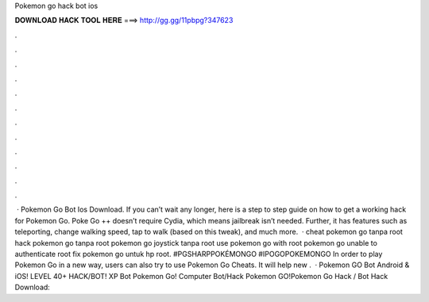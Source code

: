 Pokemon go hack bot ios

𝐃𝐎𝐖𝐍𝐋𝐎𝐀𝐃 𝐇𝐀𝐂𝐊 𝐓𝐎𝐎𝐋 𝐇𝐄𝐑𝐄 ===> http://gg.gg/11pbpg?347623

.

.

.

.

.

.

.

.

.

.

.

.

 · Pokemon Go Bot Ios Download. If you can’t wait any longer, here is a step to step guide on how to get a working hack for Pokemon Go. Poke Go ++ doesn’t require Cydia, which means jailbreak isn’t needed. Further, it has features such as teleporting, change walking speed, tap to walk (based on this tweak), and much more.  · cheat pokemon go tanpa root hack pokemon go tanpa root pokemon go joystick tanpa root use pokemon go with root pokemon go unable to authenticate root fix pokemon go untuk hp root. #PGSHARPPOKÉMONGO #IPOGOPOKEMONGO In order to play Pokemon Go in a new way, users can also try to use Pokemon Go Cheats. It will help new .  · Pokemon GO Bot Android & iOS! LEVEL 40+ HACK/BOT! XP Bot Pokemon Go! Computer Bot/Hack Pokemon GO!Pokemon Go Hack / Bot Hack Download: 